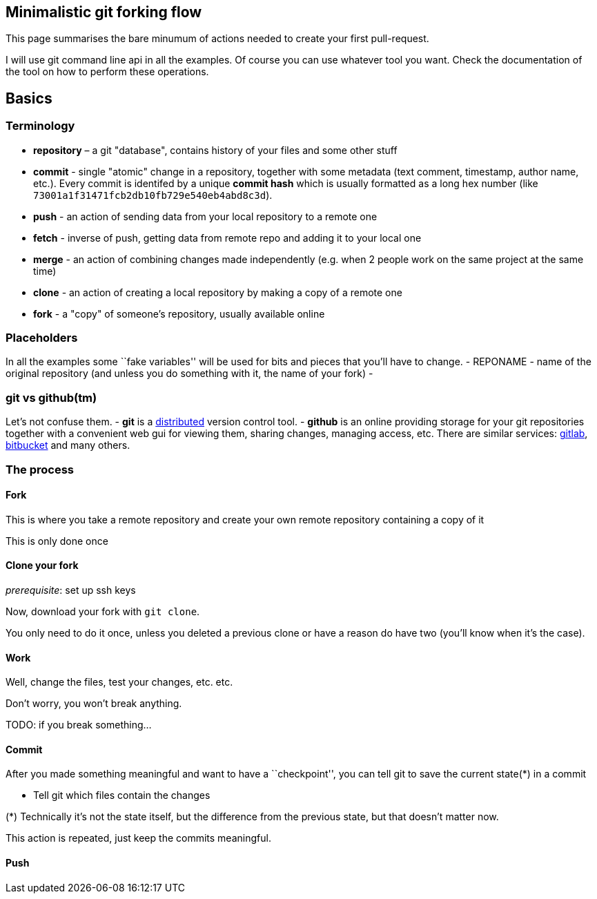 == Minimalistic git forking flow

This page summarises the bare minumum of actions needed to create your first pull-request.

I will use git command line api in all the examples.
Of course you can use whatever tool you want.
Check the documentation of the tool on how to perform these operations.

== Basics

=== Terminology

* *repository* – a git "database", contains history of your files and some other stuff
//* local copy – a directory on your local machine containing a `.git`
//directory, usually created with `git clone` or `git init`.
* *commit* - single "atomic" change in a repository, together with some metadata (text comment, timestamp, author name, etc.).
Every commit is identifed by a unique *commit hash* which is usually formatted as a long hex number (like `73001a1f31471fcb2db10fb729e540eb4abd8c3d`).
* *push* - an action of sending data from your local repository to a remote one
* *fetch* - inverse of push, getting data from remote repo and adding it to your local one
* *merge* - an action of combining changes made independently (e.g. when 2 people work on the same project at the same time)
* *clone* - an action of creating a local repository by making a copy of a remote one
* *fork* - a "copy" of someone's repository, usually available online

=== Placeholders

In all the examples some ``fake variables'' will be used for bits and pieces that you’ll have to change.
- REPONAME - name of the original repository (and unless you do something with it, the name of your fork) -

=== git vs github(tm)

Let’s not confuse them. - *git* is a
https://en.wikipedia.org/wiki/Distributed_version_control[distributed]
version control tool. - *github* is an online providing storage for your git repositories together with a convenient web gui for viewing them, sharing changes, managing access, etc.
There are similar services:
https://gitlab.com[gitlab], https://bitbucket.com[bitbucket] and many others.

=== The process

==== Fork

This is where you take a remote repository and create your own remote repository containing a copy of it

This is only done once

==== Clone your fork

_prerequisite_: set up ssh keys

Now, download your fork with `git clone`.

You only need to do it once, unless you deleted a previous clone or have a reason do have two (you’ll know when it’s the case).

==== Work

Well, change the files, test your changes, etc. etc.

Don’t worry, you won’t break anything.

TODO: if you break something…

==== Commit

After you made something meaningful and want to have a ``checkpoint'', you can tell git to save the current state(*) in a commit

* Tell git which files contain the changes

(*) Technically it’s not the state itself, but the difference from the previous state, but that doesn’t matter now.

This action is repeated, just keep the commits meaningful.

==== Push
